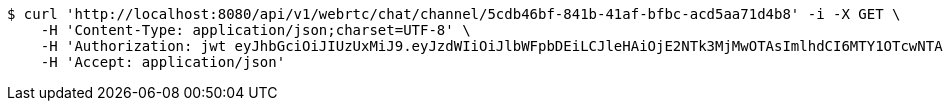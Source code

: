 [source,bash]
----
$ curl 'http://localhost:8080/api/v1/webrtc/chat/channel/5cdb46bf-841b-41af-bfbc-acd5aa71d4b8' -i -X GET \
    -H 'Content-Type: application/json;charset=UTF-8' \
    -H 'Authorization: jwt eyJhbGciOiJIUzUxMiJ9.eyJzdWIiOiJlbWFpbDEiLCJleHAiOjE2NTk3MjMwOTAsImlhdCI6MTY1OTcwNTA5MH0.MTTQTMMUyy_onVsvXJ1EYWJvGr-PN__bpz2_M8Jj_hZdOaNLR312Hzl8B8QyLBSKAM89ZmiJttaYgw-bR_PFBg' \
    -H 'Accept: application/json'
----